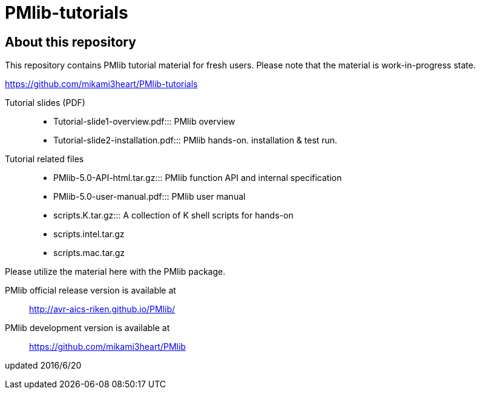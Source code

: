 # PMlib-tutorials

## About this repository

This repository contains PMlib tutorial material for fresh users.
Please note that the material is work-in-progress state.

https://github.com/mikami3heart/PMlib-tutorials

Tutorial slides (PDF)::
  * Tutorial-slide1-overview.pdf:::
      PMlib overview
  * Tutorial-slide2-installation.pdf:::
      PMlib hands-on. installation & test run.

Tutorial related files::
  * PMlib-5.0-API-html.tar.gz:::
     PMlib function API and internal specification
  * PMlib-5.0-user-manual.pdf:::
     PMlib user manual
  * scripts.K.tar.gz:::
     A collection of K shell scripts for hands-on
  * scripts.intel.tar.gz
  * scripts.mac.tar.gz

Please utilize the material here with the PMlib package.

PMlib official release version is available at::
  http://avr-aics-riken.github.io/PMlib/

PMlib development version is available at::
  https://github.com/mikami3heart/PMlib

updated 2016/6/20
